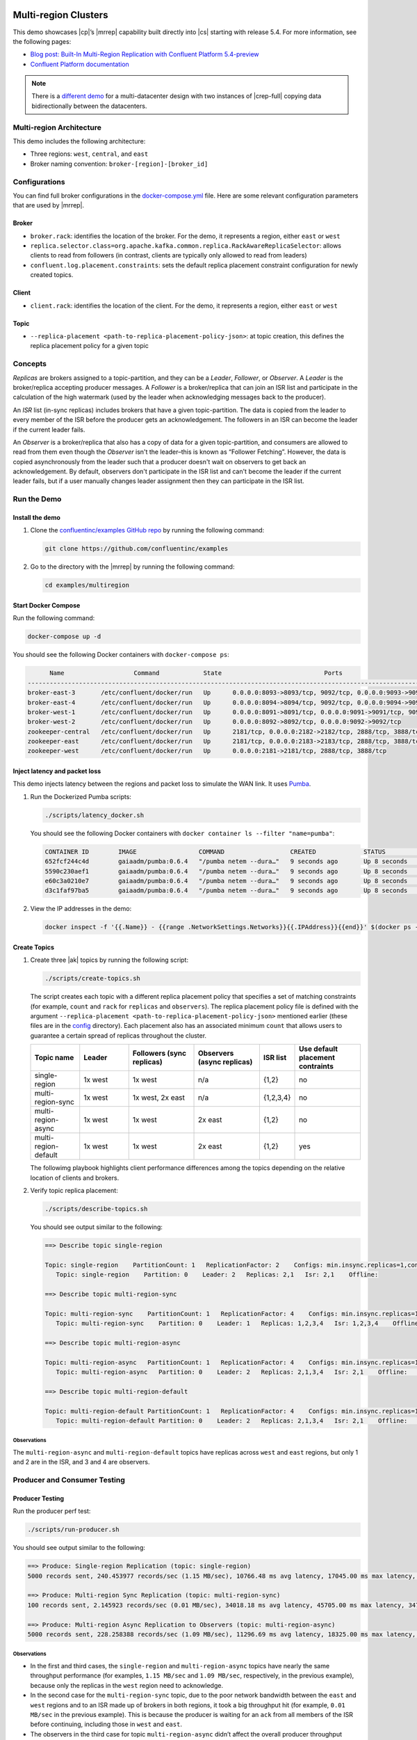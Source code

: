 .. _client-examples-multiregion:


|Confluent logo|

Multi-region Clusters
=====================

This demo showcases |cp|’s |mrrep| capability built directly into |cs| starting
with release 5.4. For more information, see the following pages:

-  `Blog post: Built-In Multi-Region Replication with Confluent Platform
   5.4-preview <https://www.confluent.io/blog/multi-region-data-replication?utm_source=github&utm_medium=demo&utm_campaign=ch.examples_type.community_content.multiregion>`__
-  `Confluent Platform
   documentation <https://docs.confluent.io/current/multi-dc-deployments/multi-region.html?utm_source=github&utm_medium=demo&utm_campaign=ch.examples_type.community_content.multiregion>`__

.. note::

    There is a `different demo <../multi-datacenter/README.md>`__ for a
    multi-datacenter design with two instances of |crep-full| copying
    data bidirectionally between the datacenters.

Multi-region Architecture
-------------------------

This demo includes the following architecture:

- Three regions: ``west``, ``central``, and ``east``
- Broker naming convention: ``broker-[region]-[broker_id]``

|Multi-region Architecture|


Configurations
--------------

You can find full broker configurations in the `docker-compose.yml
<docker-compose.yml>`__ file. Here are some relevant configuration parameters
that are used by |mrrep|.

Broker
~~~~~~

-  ``broker.rack``: identifies the location of the broker. For the demo,
   it represents a region, either ``east`` or ``west``
-  ``replica.selector.class=org.apache.kafka.common.replica.RackAwareReplicaSelector``:
   allows clients to read from followers (in contrast, clients are
   typically only allowed to read from leaders)
-  ``confluent.log.placement.constraints``: sets the default replica
   placement constraint configuration for newly created topics.

Client
~~~~~~

-  ``client.rack``: identifies the location of the client. For the demo,
   it represents a region, either ``east`` or ``west``

Topic
~~~~~

-  ``--replica-placement <path-to-replica-placement-policy-json>``: at
   topic creation, this defines the replica placement policy for a given
   topic

Concepts
--------

*Replicas* are brokers assigned to a topic-partition, and they can be a
*Leader*, *Follower*, or *Observer*. A *Leader* is the broker/replica
accepting producer messages. A *Follower* is a broker/replica that can
join an ISR list and participate in the calculation of the high
watermark (used by the leader when acknowledging messages back to the
producer).

An *ISR* list (in-sync replicas) includes brokers that have a given
topic-partition. The data is copied from the leader to every member of
the ISR before the producer gets an acknowledgement. The followers in an
ISR can become the leader if the current leader fails.

An *Observer* is a broker/replica that also has a copy of data for a given
topic-partition, and consumers are allowed to read from them even though the
*Observer* isn't the leader–this is known as “Follower Fetching”. However, the
data is copied asynchronously from the leader such that a producer doesn't wait
on observers to get back an acknowledgement. By default, observers don't
participate in the ISR list and can't become the leader if the current leader
fails, but if a user manually changes leader assignment then they can
participate in the ISR list.


|Follower_Fetching|


Run the Demo
------------

Install the demo
~~~~~~~~~~~~~~~~

#. Clone the `confluentinc/examples GitHub repo
   <https://github.com/confluentinc/examples>`__ by running the following command:

   .. code-block:: text

      git clone https://github.com/confluentinc/examples

#. Go to the directory with the |mrrep| by running the following command:

   .. code-block:: text

      cd examples/multiregion


Start Docker Compose
~~~~~~~~~~~~~~~~~~~~~

Run the following command:

.. code-block:: bash

   docker-compose up -d

You should see the following Docker containers with ``docker-compose ps``:

.. code-block:: text

         Name                   Command            State                            Ports
   ----------------------------------------------------------------------------------------------------------------
   broker-east-3       /etc/confluent/docker/run   Up      0.0.0.0:8093->8093/tcp, 9092/tcp, 0.0.0.0:9093->9093/tcp
   broker-east-4       /etc/confluent/docker/run   Up      0.0.0.0:8094->8094/tcp, 9092/tcp, 0.0.0.0:9094->9094/tcp
   broker-west-1       /etc/confluent/docker/run   Up      0.0.0.0:8091->8091/tcp, 0.0.0.0:9091->9091/tcp, 9092/tcp
   broker-west-2       /etc/confluent/docker/run   Up      0.0.0.0:8092->8092/tcp, 0.0.0.0:9092->9092/tcp
   zookeeper-central   /etc/confluent/docker/run   Up      2181/tcp, 0.0.0.0:2182->2182/tcp, 2888/tcp, 3888/tcp
   zookeeper-east      /etc/confluent/docker/run   Up      2181/tcp, 0.0.0.0:2183->2183/tcp, 2888/tcp, 3888/tcp
   zookeeper-west      /etc/confluent/docker/run   Up      0.0.0.0:2181->2181/tcp, 2888/tcp, 3888/tcp


Inject latency and packet loss
~~~~~~~~~~~~~~~~~~~~~~~~~~~~~~~

This demo injects latency between the regions and packet loss to simulate the
WAN link. It uses `Pumba <https://github.com/alexei-led/pumba>`__.

|Multi-region latencies|

#. Run the Dockerized Pumba scripts:

   .. code-block:: bash

      ./scripts/latency_docker.sh

   You should see the following Docker containers with ``docker container ls
   --filter "name=pumba"``:

   .. code-block:: text

      CONTAINER ID        IMAGE                 COMMAND                  CREATED             STATUS              PORTS               NAMES
      652fcf244c4d        gaiaadm/pumba:0.6.4   "/pumba netem --dura…"   9 seconds ago       Up 8 seconds                            pumba-loss-east-west
      5590c230aef1        gaiaadm/pumba:0.6.4   "/pumba netem --dura…"   9 seconds ago       Up 8 seconds                            pumba-loss-west-east
      e60c3a0210e7        gaiaadm/pumba:0.6.4   "/pumba netem --dura…"   9 seconds ago       Up 8 seconds                            pumba-high-latency-west-east
      d3c1faf97ba5        gaiaadm/pumba:0.6.4   "/pumba netem --dura…"   9 seconds ago       Up 8 seconds                            pumba-medium-latency-central

#. View the IP addresses in the demo:

   .. code-block:: text

      docker inspect -f '{{.Name}} - {{range .NetworkSettings.Networks}}{{.IPAddress}}{{end}}' $(docker ps -aq)


Create Topics
~~~~~~~~~~~~~

#. Create three |ak| topics by running the following script:

   .. code-block:: bash

      ./scripts/create-topics.sh

   The script creates each topic with a different replica placement policy that
   specifies a set of matching constraints (for example, ``count`` and ``rack``
   for ``replicas`` and ``observers``). The replica placement policy file is
   defined with the argument ``--replica-placement
   <path-to-replica-placement-policy-json>`` mentioned earlier (these files are
   in the `config <config/>`__ directory). Each placement also has an associated
   minimum ``count`` that allows users to guarantee a certain spread of replicas
   throughout the cluster.

   .. list-table::
      :widths: 15 15 20 20 10 20
      :header-rows: 1

      * - Topic name
        - Leader
        - Followers (sync replicas)
        - Observers (async replicas)
        - ISR list
        - Use default placement contraints

      * - single-region
        - 1x west
        - 1x west
        - n/a
        - {1,2}
        - no

      * - multi-region-sync
        - 1x west
        - 1x west, 2x east
        - n/a
        - {1,2,3,4}
        - no

      * - multi-region-async
        - 1x west
        - 1x west
        - 2x east
        - {1,2}
        - no

      * - multi-region-default
        - 1x west
        - 1x west
        - 2x east
        - {1,2}
        - yes

   The followimg playbook highlights client performance differences among the
   topics depending on the relative location of clients and brokers.

   |Multi-region topic replicas|

#. Verify topic replica placement:

   .. code-block:: bash

      ./scripts/describe-topics.sh

   You should see output similar to the following:

   .. code-block:: text

         ==> Describe topic single-region

         Topic: single-region    PartitionCount: 1   ReplicationFactor: 2    Configs: min.insync.replicas=1,confluent.placement.constraints={"version":1,"replicas":[{"count":2,"constraints":{"rack":"west"}}],"observers":[]}
            Topic: single-region    Partition: 0    Leader: 2   Replicas: 2,1   Isr: 2,1    Offline:

         ==> Describe topic multi-region-sync

         Topic: multi-region-sync    PartitionCount: 1   ReplicationFactor: 4    Configs: min.insync.replicas=1,confluent.placement.constraints={"version":1,"replicas":[{"count":2,"constraints":{"rack":"west"}},{"count":2,"constraints":{"rack":"east"}}],"observers":[]}
            Topic: multi-region-sync    Partition: 0    Leader: 1   Replicas: 1,2,3,4   Isr: 1,2,3,4    Offline:

         ==> Describe topic multi-region-async

         Topic: multi-region-async   PartitionCount: 1   ReplicationFactor: 4    Configs: min.insync.replicas=1,confluent.placement.constraints={"version":1,"replicas":[{"count":2,"constraints":{"rack":"west"}}],"observers":[{"count":2,"constraints":{"rack":"east"}}]}
            Topic: multi-region-async   Partition: 0    Leader: 2   Replicas: 2,1,3,4   Isr: 2,1    Offline:    Observers: 3,4

         ==> Describe topic multi-region-default

         Topic: multi-region-default PartitionCount: 1   ReplicationFactor: 4    Configs: min.insync.replicas=1,confluent.placement.constraints={"version":1,"replicas":[{"count":2,"constraints":{"rack":"west"}}],"observers":[{"count":2,"constraints":{"rack":"east"}}]}
            Topic: multi-region-default Partition: 0    Leader: 2   Replicas: 2,1,3,4   Isr: 2,1    Offline:    Observers: 3,4


Observations
^^^^^^^^^^^^

The ``multi-region-async`` and ``multi-region-default`` topics have replicas
across ``west`` and ``east`` regions, but only 1 and 2 are in the ISR, and 3 and
4 are observers.


Producer and Consumer Testing
-----------------------------

Producer Testing
~~~~~~~~~~~~~~~~

Run the producer perf test:

.. code-block:: bash

   ./scripts/run-producer.sh

You should see output similar to the following:

.. code-block:: text

      ==> Produce: Single-region Replication (topic: single-region)
      5000 records sent, 240.453977 records/sec (1.15 MB/sec), 10766.48 ms avg latency, 17045.00 ms max latency, 11668 ms 50th, 16596 ms 95th, 16941 ms 99th, 17036 ms 99.9th.

      ==> Produce: Multi-region Sync Replication (topic: multi-region-sync)
      100 records sent, 2.145923 records/sec (0.01 MB/sec), 34018.18 ms avg latency, 45705.00 ms max latency, 34772 ms 50th, 44815 ms 95th, 45705 ms 99th, 45705 ms 99.9th.

      ==> Produce: Multi-region Async Replication to Observers (topic: multi-region-async)
      5000 records sent, 228.258388 records/sec (1.09 MB/sec), 11296.69 ms avg latency, 18325.00 ms max latency, 11866 ms 50th, 17937 ms 95th, 18238 ms 99th, 18316 ms 99.9th.


Observations
^^^^^^^^^^^^

-  In the first and third cases, the ``single-region`` and
   ``multi-region-async`` topics have nearly the same throughput performance
   (for examples, ``1.15 MB/sec`` and ``1.09 MB/sec``, respectively, in the
   previous example), because only the replicas in the ``west`` region need
   to acknowledge.

-  In the second case for the ``multi-region-sync`` topic, due to the poor
   network bandwidth between the ``east`` and ``west`` regions and
   to an ISR made up of brokers in both regions, it took a big
   throughput hit (for example, ``0.01 MB/sec`` in the previous example). This is
   because the producer is waiting for an ``ack`` from all members of
   the ISR before continuing, including those in ``west`` and ``east``.

-  The observers in the third case for topic ``multi-region-async``
   didn’t affect the overall producer throughput because the ``west``
   region is sending an ``ack`` back to the producer after it has been
   replicated twice in the ``west`` region, and it is not waiting for
   the async copy to the ``east`` region.

-  This example doesn’t produce to ``multi-region-default`` as the
   behavior should be the same as ``multi-region-async`` since the
   configuration is the same.


Consumer Testing
~~~~~~~~~~~~~~~~

Run the consumer perf test where the consumer is in ``east``:

.. code-block:: bash

   ./scripts/run-consumer.sh

You should see output similar to the following:

.. code-block:: text

         ==> Consume from east: Multi-region Async Replication reading from Leader in west (topic: multi-region-async)

         start.time, end.time, data.consumed.in.MB, MB.sec, data.consumed.in.nMsg, nMsg.sec, rebalance.time.ms, fetch.time.ms, fetch.MB.sec, fetch.nMsg.sec
         2019-09-25 17:10:27:266, 2019-09-25 17:10:53:683, 23.8419, 0.9025, 5000, 189.2721, 1569431435702, -1569431409285, -0.0000, -0.0000


         ==> Consume from east: Multi-region Async Replication reading from Observer in east (topic: multi-region-async)

         start.time, end.time, data.consumed.in.MB, MB.sec, data.consumed.in.nMsg, nMsg.sec, rebalance.time.ms, fetch.time.ms, fetch.MB.sec, fetch.nMsg.sec
         2019-09-25 17:10:56:844, 2019-09-25 17:11:02:902, 23.8419, 3.9356, 5000, 825.3549, 1569431461383, -1569431455325, -0.0000, -0.0000

Observations
^^^^^^^^^^^^

-  In the first scenario, the consumer running in ``east`` reads from the
   leader in ``west`` and is impacted by the low bandwidth between ``east`` and
   ``west``–the throughput of the throughput is lower in this case (for
   example, ``0.9025`` MB per sec in the previous example).

-  In the second scenario, the consumer running in ``east`` reads from the
   follower that is also in ``east``–the throughput of the consumner is higher in
   this case (for example, ``3.9356`` MBps in the previous example).

-  This example doesn’t consume from ``multi-region-default`` as the
   behavior should be the same as ``multi-region-async`` since the
   configuration is the same.

Monitoring Observers
~~~~~~~~~~~~~~~~~~~~

The ``multi-region-async`` topic has a JMX metric, ``ReplicasCount``, that
includes observers, whereas ``InSyncReplicasCount`` excludes observers.

The new JMX metric ``CaughtUpReplicasCount``
(``kafka.cluster:type=Partition,name=CaughtUpReplicasCount,topic=([-.\w]+),partition=([0-9]+)``)
across all brokers in the cluster reflects whether all the replicas, including
observers, are caught up with the leader such that their log end offset is at
least at the high watermark.

Run the following script to get the JMX metrics for ``ReplicasCount``,
``InSyncReplicasCount``, and ``CaughtUpReplicasCount`` from each of the
brokers:

.. code-block:: bash

      ./scripts/jmx_metrics.sh

You should see output similar to the following:

.. code-block:: text

      ==> Monitor ReplicasCount

      single-region: 2
      multi-region-sync: 4
      multi-region-async: 4
      multi-region-default: 4


      ==> Monitor InSyncReplicasCount

      single-region: 2
      multi-region-sync: 4
      multi-region-async: 2
      multi-region-default: 2


      ==> Monitor CaughtUpReplicasCount

      single-region: 2
      multi-region-sync: 4
      multi-region-async: 4
      multi-region-default: 4


Failover and Failback
~~~~~~~~~~~~~~~~~~~~~

Fail region west
^^^^^^^^^^^^^^^^

#. Run the following command to stop the Docker containers corresponding to the ``west`` region:

   .. code-block:: bash

      docker-compose stop broker-west-1 broker-west-2 zookeeper-west

#. Verify the new topic replica placement:

   .. code-block:: bash

      ./scripts/describe-topics.sh

   You should see output similar to the following:

   .. code-block:: text

      ==> Describe topic single-region

      Topic: single-region    PartitionCount: 1   ReplicationFactor: 2    Configs: min.insync.replicas=1,confluent.placement.constraints={"version":1,"replicas":[{"count":2,"constraints":{"rack":"west"}}],"observers":[]}
         Topic: single-region    Partition: 0    Leader: none    Replicas: 2,1   Isr: 1  Offline: 2,1

      ==> Describe topic multi-region-sync

      Topic: multi-region-sync    PartitionCount: 1   ReplicationFactor: 4    Configs: min.insync.replicas=1,confluent.placement.constraints={"version":1,"replicas":[{"count":2,"constraints":{"rack":"west"}},{"count":2,"constraints":{"rack":"east"}}],"observers":[]}
         Topic: multi-region-sync    Partition: 0    Leader: 3   Replicas: 1,2,3,4   Isr: 3,4    Offline: 1,2

      ==> Describe topic multi-region-async

      Topic: multi-region-async   PartitionCount: 1   ReplicationFactor: 4    Configs: min.insync.replicas=1,confluent.placement.constraints={"version":1,"replicas":[{"count":2,"constraints":{"rack":"west"}}],"observers":[{"count":2,"constraints":{"rack":"east"}}]}
         Topic: multi-region-async   Partition: 0    Leader: none    Replicas: 2,1,3,4   Isr: 1  Offline: 2,1    Observers: 3,4

      ==> Describe topic multi-region-default

      Topic: multi-region-default PartitionCount: 1   ReplicationFactor: 4    Configs: min.insync.replicas=1,confluent.placement.constraints={"version":1,"replicas":[{"count":2,"constraints":{"rack":"west"}}],"observers":[{"count":2,"constraints":{"rack":"east"}}]}
         Topic: multi-region-default Partition: 0    Leader: none    Replicas: 2,1,3,4   Isr: 1  Offline: 2,1    Observers: 3,4

Observations
^^^^^^^^^^^^

-  In the first scenario, the ``single-region`` topic has no leader, because
   it had only two replicas in the ISR, both of which were in the ``west``
   region and are now down.

-  In the second scenario, the ``multi-region-sync`` topic automatically
   elected a new leader in ``east`` (for example, replica 3 in the previous
   output). Clients can failover to those replicas in the ``east`` region.

-  In the last two scenarios, the ``multi-region-async`` and
   ``multi-region-default`` topics have no leader, because they had only
   two replicas in the ISR, both of which were in the ``west`` region and are
   now down. The observers in the ``east`` region are not eligible to become
   leaders automatically because they weren't in the ISR.


Failover observers
~~~~~~~~~~~~~~~~~~

To explicitly fail over the observers in the ``multi-region-async`` and
``multi-region-default`` topics to the ``east`` region, complete the following steps:

#. Trigger leader election:

   .. note::

      ``unclean`` leader election may result in data loss.

   .. code-block:: bash

      docker-compose exec broker-east-4 kafka-leader-election --bootstrap-server broker-east-4:19094 --election-type UNCLEAN --topic multi-region-async --partition 0

      docker-compose exec broker-east-4 kafka-leader-election --bootstrap-server broker-east-4:19094 --election-type UNCLEAN --topic multi-region-default --partition 0

#. Describe the topics again.

   .. code-block:: bash

      ./scripts/describe-topics.sh

   You should see output similar to the following:

   .. code-block:: text

      ...
      ==> Describe topic multi-region-async

      Topic: multi-region-async   PartitionCount: 1   ReplicationFactor: 4    Configs: min.insync.replicas=1,confluent.placement.constraints={"version":1,"replicas":[{"count":2,"constraints":{"rack":"west"}}],"observers":[{"count":2,"constraints":{"rack":"east"}}]}
         Topic: multi-region-async   Partition: 0    Leader: 3   Replicas: 2,1,3,4   Isr: 3,4    Offline: 2,1    Observers: 3,4

      ==> Describe topic multi-region-default

      Topic: multi-region-default PartitionCount: 1   ReplicationFactor: 4    Configs: min.insync.replicas=1,confluent.placement.constraints={"version":1,"replicas":[{"count":2,"constraints":{"rack":"west"}}],"observers":[{"count":2,"constraints":{"rack":"east"}}]}
         Topic: multi-region-default Partition: 0    Leader: 3   Replicas: 2,1,3,4   Isr: 3,4    Offline: 2,1    Observers: 3,4


Observations for the ``multi-region-async`` and ``multi-region-default`` topics
^^^^^^^^^^^^^^^^^^^^^^^^^^^^^^^^^^^^^^^^^^^^^^^^^^^^^^^^^^^^^^^^^^^^^^^^^^^^^^^

-  They have leaders again (for example, replica 3 in the previous output)

-  The observers are now in the ISR list (for example, replicas 3,4 in the previous
   output)


Permanent Failover
~~~~~~~~~~~~~~~~~~

At this point in the example, if the brokers in the ``west`` region come back
online, the leaders for the  ``multi-region-async`` and ``multi-region-default``
topics will be elected back to a replica in ``west``–that is, replica 1 or 2.
This may be desirable in some circumstances, but if you don’t want an automated
failback, change the topic placement constraints configuration and replica
assignment by completing the following steps:

#. Change the topic placement constraints configuration and replica assignment
   for ``multi-region-default``.

   .. code-block:: bash

      ./scripts/permanent-fallback.sh

#. Describe the topics again.

   .. code-block:: bash

      ./scripts/describe-topics.sh

   You should see output similar to the following:

   .. code-block:: text

      ...
      ==> Describe topic multi-region-default

      Topic: multi-region-default PartitionCount: 1   ReplicationFactor: 4    Configs: min.insync.replicas=1,confluent.placement.constraints={"version":1,"replicas":[{"count":2,"constraints":{"rack":"east"}}],"observers":[{"count":2,"constraints":{"rack":"west"}}]}
         Topic: multi-region-async   Partition: 0    Leader: 3   Replicas: 3,4,2,1   Isr: 3,4    Offline: 2,1    Observers: 2,1
      ...

Observations for topic ``multi-region-default``
^^^^^^^^^^^^^^^^^^^^^^^^^^^^^^^^^^^^^^^^^^^^^^^^

-  Replicas 2 and 1, which were previously sync replicas, are now
   observers and are still offline

-  Replicas 3 and 4, which were previously observers, are now sync
   replicas.


Failback region west
~~~~~~~~~~~~~~~~~~~~

#. Run the following command to bring the ``west`` region back online:

   .. code-block:: bash

       docker-compose start broker-west-1 broker-west-2 zookeeper-west

   Wait for 5 minutes–the default duration for
   ``leader.imbalance.check.interval.seconds``–until the leadership election
   restores the preferred replicas. You can also trigger it with
   ``docker-compose exec broker-east-4 kafka-leader-election --bootstrap-server
   broker-east-4:19094 --election-type PREFERRED --all-topic-partitions``.

#. Verify the new topic replica placement is restored.

   .. code-block:: bash

      ./scripts/describe-topics.sh

   You should see output similar to the following:

   .. code-block:: text

      Topic: single-region    PartitionCount: 1   ReplicationFactor: 2    Configs: min.insync.replicas=1,confluent.placement.constraints={"version":1,"replicas":[{"count":2,"constraints":{"rack":"west"}}],"observers":[]}
         Topic: single-region    Partition: 0    Leader: 2   Replicas: 2,1   Isr: 1,2    Offline:

      ==> Describe topic multi-region-sync

      Topic: multi-region-sync    PartitionCount: 1   ReplicationFactor: 4    Configs: min.insync.replicas=1,confluent.placement.constraints={"version":1,"replicas":[{"count":2,"constraints":{"rack":"west"}},{"count":2,"constraints":{"rack":"east"}}],"observers":[]}
         Topic: multi-region-sync    Partition: 0    Leader: 1   Replicas: 1,2,3,4   Isr: 3,4,2,1    Offline:

      ==> Describe topic multi-region-async

      Topic: multi-region-async   PartitionCount: 1   ReplicationFactor: 4    Configs: min.insync.replicas=1,confluent.placement.constraints={"version":1,"replicas":[{"count":2,"constraints":{"rack":"west"}}],"observers":[{"count":2,"constraints":{"rack":"east"}}]}
         Topic: multi-region-async   Partition: 0    Leader: 2   Replicas: 2,1,3,4   Isr: 2,1    Offline:    Observers: 3,4

      ==> Describe topic multi-region-default

      Topic: multi-region-default PartitionCount: 1   ReplicationFactor: 4    Configs: min.insync.replicas=1,confluent.placement.constraints={"version":1,"replicas":[{"count":2,"constraints":{"rack":"east"}}],"observers":[{"count":2,"constraints":{"rack":"west"}}]}
         Topic: multi-region-async   Partition: 0    Leader: 3   Replicas: 3,4,2,1   Isr: 3,4    Offline:    Observers: 2,1

Observations
^^^^^^^^^^^^

-  All topics have leaders again, in particular ``single-region`` which lost its
   leader when the ``west`` region failed.

-  The leaders for ``multi-region-sync`` and ``multi-region-async`` are restored
   to the ``west`` region. If they are not, then wait a full 5 minutes (duration
   of ``leader.imbalance.check.interval.seconds``).

-  The leader for ``multi-region-default`` stayed in the ``east`` region
   because Confluent performed a permanent failover.

.. note::

   On failback from a failover to observers, any data that wasn't replicated to
   observers will be lost because logs are truncated before catching up and
   joining the ISR.


Run end-to-end demo
~~~~~~~~~~~~~~~~~~~

You can run all the earlier steps with the following automated script:

.. code-block:: bash

   ./scripts/start.sh

Stop demo
~~~~~~~~~

To stop the demo and all Docker containers, run the following command:

.. code-block:: bash

   ./scripts/stop.sh


Troubleshooting
~~~~~~~~~~~~~~~

Containers fail to ping each other
^^^^^^^^^^^^^^^^^^^^^^^^^^^^^^^^^^

If containers fail to ping each other (for example, failures seen in running
``./scripts/validate_connectivity.sh``), complete the following steps:

#. Stop the demo.

   .. code-block:: bash

         ./scripts/stop.sh

#. Clean up the Docker environment.

   .. code-block:: bash

      for c in $(docker container ls -q --filter "name=pumba"); do docker container stop "$c" && docker container rm "$c"; done
      docker-compose down -v --remove-orphans

      # More aggressive cleanup
      docker volume prune

#. Restart the demo.

   .. code-block:: bash

      ./scripts/start.sh

   If the containers still fail to ping each other, restart Docker and run again.


Pumba is overloading the Docker inter-container network
^^^^^^^^^^^^^^^^^^^^^^^^^^^^^^^^^^^^^^^^^^^^^^^^^^^^^^^

If Pumba is overloading the Docker inter-container network, complete the following steps:

#. Tweak the Pumba settings in `scripts/latency_docker.sh <scripts/latency_docker.sh>`__.

#. Re-test in your environment.


.. |Confluent logo|
   image:: /tutorials/examples/images/confluent-logo-300-2.png
   :alt: Confluent logo

.. |Multi-region Architecture|
   image:: images/multi-region-base-v2.png
   :alt: Multi-region Architecture

.. |Follower_Fetching|
   image:: images/Follower_Fetching.png
   :alt: Follower fetching

.. |Multi-region latencies|
   image:: images/multi-region-latencies-v2.png
   :alt: Multi-region latencies

.. |Multi-region topic replicas|
   image:: images/multi-region-topic-replicas-v2.png
   :alt: Multi-region topic replicas